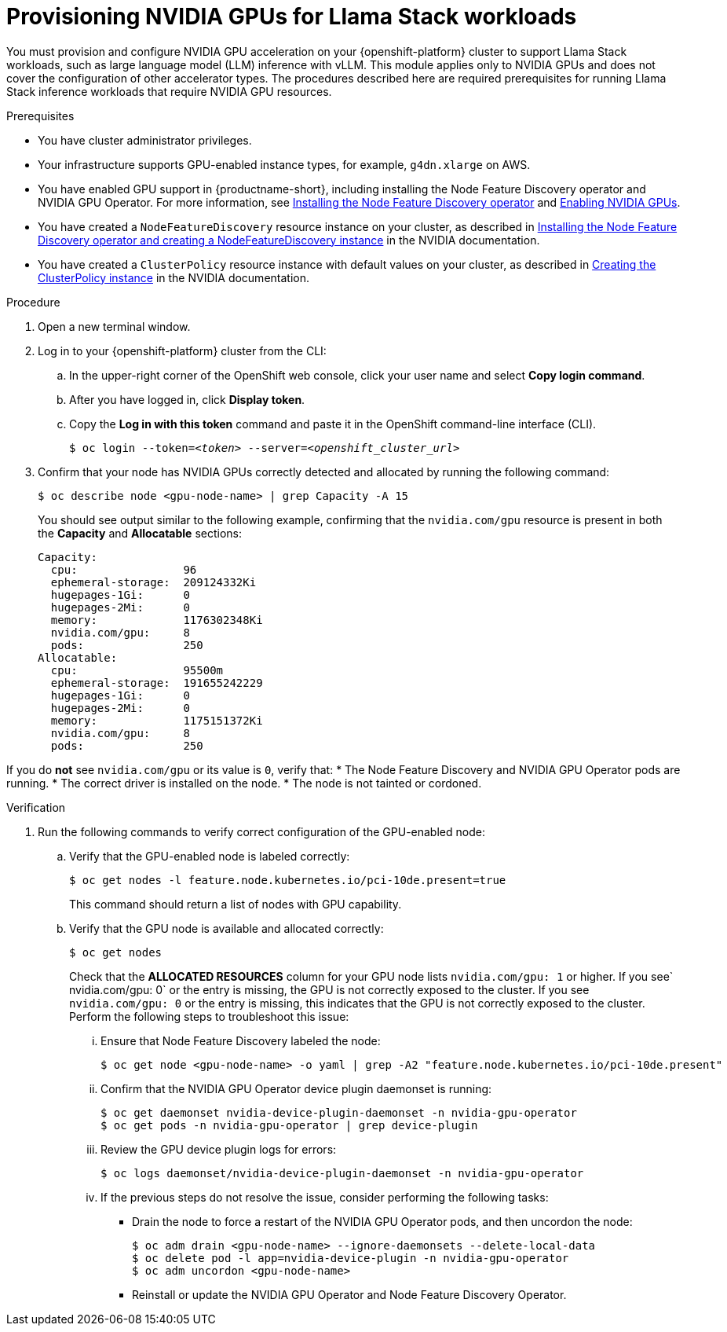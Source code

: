 :_module-type: PROCEDURE

[id="provisioning-nvidia-gpus-for-llama-stack-workloads_{context}"]
= Provisioning NVIDIA GPUs for Llama Stack workloads

You must provision and configure NVIDIA GPU acceleration on your {openshift-platform} cluster to support Llama Stack workloads, such as large language model (LLM) inference with vLLM. This module applies only to NVIDIA GPUs and does not cover the configuration of other accelerator types. The procedures described here are required prerequisites for running Llama Stack inference workloads that require NVIDIA GPU resources.

.Prerequisites

* You have cluster administrator privileges.
ifdef::upstream,self-managed[]
* You installed the OpenShift command line interface (`oc`) as described in link:https://docs.redhat.com/en/documentation/openshift_container_platform/{ocp-latest-version}/html/cli_tools/openshift-cli-oc#installing-openshift-cli[Installing the OpenShift CLI^].
endif::[]
ifdef::cloud-service[]
* You installed the OpenShift command line interface (`oc`) as described in link:https://docs.redhat.com/en/documentation/openshift_dedicated/{osd-latest-version}/html/cli_tools/openshift-cli-oc#installing-openshift-cli[Installing the OpenShift CLI (OpenShift Dedicated)^] or link:https://docs.redhat.com/en/documentation/red_hat_openshift_service_on_aws/{rosa-latest-version}/html/cli_tools/openshift-cli-oc#installing-openshift-cli[Installing the OpenShift CLI (Red Hat OpenShift Service on AWS)^].
endif::[]
* Your infrastructure supports GPU-enabled instance types, for example, `g4dn.xlarge` on AWS.
ifndef::upstream[]
* You have enabled GPU support in {productname-short}, including installing the Node Feature Discovery operator and NVIDIA GPU Operator. For more information, see link:https://docs.redhat.com/en/documentation/openshift_container_platform/{ocp-latest-version}/html/specialized_hardware_and_driver_enablement/psap-node-feature-discovery-operator#installing-the-node-feature-discovery-operator_psap-node-feature-discovery-operator[Installing the Node Feature Discovery operator^] and link:{rhoaidocshome}{default-format-url}/managing_openshift_ai/enabling_accelerators#enabling-nvidia-gpus_managing-rhoai[Enabling NVIDIA GPUs^].
endif::[]
ifdef::upstream[]
* You have enabled GPU support in {productname-short}, including installing the Node Feature Discovery and NVIDIA GPU Operators. For more information, see link:https://docs.nvidia.com/datacenter/cloud-native/openshift/latest/index.html[NVIDIA GPU Operator on {org-name} OpenShift Container Platform^] in the NVIDIA documentation.
endif::[]
* You have created a `NodeFeatureDiscovery` resource instance on your cluster, as described in link:https://docs.nvidia.com/datacenter/cloud-native/openshift/latest/install-nfd.html#Procedure[Installing the Node Feature Discovery operator and creating a NodeFeatureDiscovery instance^] in the NVIDIA documentation.
* You have created a `ClusterPolicy` resource instance with default values on your cluster, as described in link:https://docs.nvidia.com/datacenter/cloud-native/openshift/latest/install-gpu-ocp.html#create-the-clusterpolicy-instance[Creating the ClusterPolicy instance^] in the NVIDIA documentation.

.Procedure

. Open a new terminal window.
. Log in to your {openshift-platform} cluster from the CLI:
.. In the upper-right corner of the OpenShift web console, click your user name and select *Copy login command*.
.. After you have logged in, click *Display token*.
.. Copy the *Log in with this token* command and paste it in the OpenShift command-line interface (CLI).
+
[source,subs="+quotes"]
----
$ oc login --token=__<token>__ --server=__<openshift_cluster_url>__
----

. Confirm that your node has NVIDIA GPUs correctly detected and allocated by running the following command:
+
[source,terminal]
----
$ oc describe node <gpu-node-name> | grep Capacity -A 15
----
+
You should see output similar to the following example, confirming that the `nvidia.com/gpu` resource is present in both the *Capacity* and *Allocatable* sections:
+
[source,text]
----
Capacity:
  cpu:                96
  ephemeral-storage:  209124332Ki
  hugepages-1Gi:      0
  hugepages-2Mi:      0
  memory:             1176302348Ki
  nvidia.com/gpu:     8
  pods:               250
Allocatable:
  cpu:                95500m
  ephemeral-storage:  191655242229
  hugepages-1Gi:      0
  hugepages-2Mi:      0
  memory:             1175151372Ki
  nvidia.com/gpu:     8
  pods:               250
----

If you do **not** see `nvidia.com/gpu` or its value is `0`, verify that:
* The Node Feature Discovery and NVIDIA GPU Operator pods are running.
* The correct driver is installed on the node.
* The node is not tainted or cordoned.

.Verification

. Run the following commands to verify correct configuration of the GPU-enabled node:
.. Verify that the GPU-enabled node is labeled correctly:
+
[source,terminal]
----
$ oc get nodes -l feature.node.kubernetes.io/pci-10de.present=true
----
+
This command should return a list of nodes with GPU capability.

.. Verify that the GPU node is available and allocated correctly:
+
[source,terminal]
----
$ oc get nodes
----
+
Check that the *ALLOCATED RESOURCES* column for your GPU node lists `nvidia.com/gpu: 1` or higher.  If you see` nvidia.com/gpu: 0` or the entry is missing, the GPU is not correctly exposed to the cluster.
If you see `nvidia.com/gpu: 0` or the entry is missing, this indicates that the GPU is not correctly exposed to the cluster. Perform the following steps to troubleshoot this issue:

... Ensure that Node Feature Discovery labeled the node:
+
[source,terminal]
----
$ oc get node <gpu-node-name> -o yaml | grep -A2 "feature.node.kubernetes.io/pci-10de.present"
----
... Confirm that the NVIDIA GPU Operator device plugin daemonset is running:
+
[source,terminal]
----
$ oc get daemonset nvidia-device-plugin-daemonset -n nvidia-gpu-operator
$ oc get pods -n nvidia-gpu-operator | grep device-plugin
----
... Review the GPU device plugin logs for errors:
+
[source,terminal]
----
$ oc logs daemonset/nvidia-device-plugin-daemonset -n nvidia-gpu-operator
----
... If the previous steps do not resolve the issue, consider performing the following tasks:
- Drain the node to force a restart of the NVIDIA GPU Operator pods, and then uncordon the node:
+
[source,terminal]
----
$ oc adm drain <gpu-node-name> --ignore-daemonsets --delete-local-data
$ oc delete pod -l app=nvidia-device-plugin -n nvidia-gpu-operator
$ oc adm uncordon <gpu-node-name>
----
- Reinstall or update the NVIDIA GPU Operator and Node Feature Discovery Operator.
